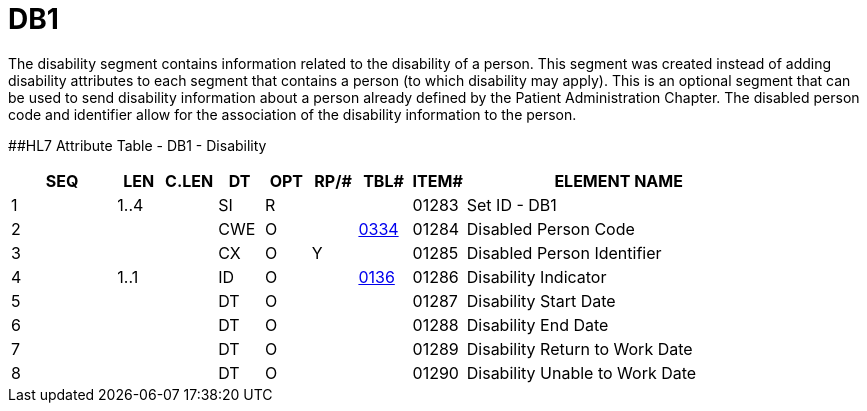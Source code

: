 = DB1
:render_as: Level3
:v291_section: 3.4.12

The disability segment contains information related to the disability of a person. This segment was created instead of adding disability attributes to each segment that contains a person (to which disability may apply). This is an optional segment that can be used to send disability information about a person already defined by the Patient Administration Chapter. The disabled person code and identifier allow for the association of the disability information to the person.

[#_Hlt479197568 .anchor]####HL7 Attribute Table - DB1 - Disability

[width="100%",cols="14%,6%,7%,6%,6%,6%,7%,7%,41%",options="header",]

|===

|SEQ |LEN |C.LEN |DT |OPT |RP/# |TBL# |ITEM# |ELEMENT NAME

|1 |1..4 | |SI |R | | |01283 |Set ID - DB1

|2 | | |CWE |O | |file:///E:\V2\v2.9%20final%20Nov%20from%20Frank\V29_CH02C_Tables.docx#HL70334[0334] |01284 |Disabled Person Code

|3 | | |CX |O |Y | |01285 |Disabled Person Identifier

|4 |1..1 | |ID |O | |file:///E:\V2\v2.9%20final%20Nov%20from%20Frank\V29_CH02C_Tables.docx#HL70136[0136] |01286 |Disability Indicator

|5 | | |DT |O | | |01287 |Disability Start Date

|6 | | |DT |O | | |01288 |Disability End Date

|7 | | |DT |O | | |01289 |Disability Return to Work Date

|8 | | |DT |O | | |01290 |Disability Unable to Work Date

|===

